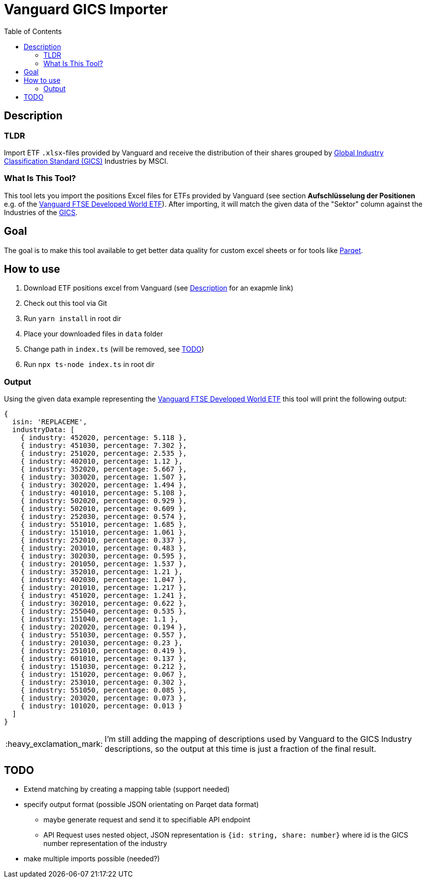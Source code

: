 :toc:
:toc-placement!:

:tip-caption: :bulb:
:note-caption: :information_source:
:important-caption: :heavy_exclamation_mark:
:caution-caption: :fire:
:warning-caption: :warning:

= Vanguard GICS Importer

toc::[]

== Description

=== TLDR
Import ETF `.xlsx`-files provided by Vanguard and receive the distribution of their shares grouped by https://www.msci.com/documents/1296102/11185224/GICS+Methodology+2020.pdf/9caadd09-790d-3d60-455b-2a1ed5d1e48c?t=1578405935658[Global Industry Classification Standard (GICS)] Industries  by MSCI.

=== What Is This Tool?

This tool lets you import the positions Excel files for ETFs provided by Vanguard (see section *Aufschlüsselung der Positionen* e.g. of the https://www.de.vanguard/professionell/anlageprodukte/etf/aktien/9675/ftse-developed-world-ucits-etf-usd-accumulating[Vanguard FTSE Developed World ETF]). After importing, it will match the given data of the "Sektor" column against the Industries of the https://www.msci.com/documents/1296102/11185224/GICS+Methodology+2020.pdf/9caadd09-790d-3d60-455b-2a1ed5d1e48c?t=1578405935658[GICS].

== Goal
The goal is to make this tool available to get better data quality for custom excel sheets or for tools like https://www.parqet.com/[Parqet].

== How to use
. Download ETF positions excel from Vanguard (see <<Description>> for an exapmle link)
. Check out this tool via Git
. Run `yarn install` in root dir
. Place your downloaded files in `data` folder
. Change path in `index.ts` (will be removed, see <<TODO>>)
. Run `npx ts-node index.ts` in root dir

=== Output
Using the given data example representing the https://www.de.vanguard/professionell/anlageprodukte/etf/aktien/9675/ftse-developed-world-ucits-etf-usd-accumulating[Vanguard FTSE Developed World ETF] this tool will print the following output:

```
{
  isin: 'REPLACEME',
  industryData: [
    { industry: 452020, percentage: 5.118 },
    { industry: 451030, percentage: 7.302 },
    { industry: 251020, percentage: 2.535 },
    { industry: 402010, percentage: 1.12 },
    { industry: 352020, percentage: 5.667 },
    { industry: 303020, percentage: 1.507 },
    { industry: 302020, percentage: 1.494 },
    { industry: 401010, percentage: 5.108 },
    { industry: 502020, percentage: 0.929 },
    { industry: 502010, percentage: 0.609 },
    { industry: 252030, percentage: 0.574 },
    { industry: 551010, percentage: 1.685 },
    { industry: 151010, percentage: 1.061 },
    { industry: 252010, percentage: 0.337 },
    { industry: 203010, percentage: 0.483 },
    { industry: 302030, percentage: 0.595 },
    { industry: 201050, percentage: 1.537 },
    { industry: 352010, percentage: 1.21 },
    { industry: 402030, percentage: 1.047 },
    { industry: 201010, percentage: 1.217 },
    { industry: 451020, percentage: 1.241 },
    { industry: 302010, percentage: 0.622 },
    { industry: 255040, percentage: 0.535 },
    { industry: 151040, percentage: 1.1 },
    { industry: 202020, percentage: 0.194 },
    { industry: 551030, percentage: 0.557 },
    { industry: 201030, percentage: 0.23 },
    { industry: 251010, percentage: 0.419 },
    { industry: 601010, percentage: 0.137 },
    { industry: 151030, percentage: 0.212 },
    { industry: 151020, percentage: 0.067 },
    { industry: 253010, percentage: 0.302 },
    { industry: 551050, percentage: 0.085 },
    { industry: 203020, percentage: 0.073 },
    { industry: 101020, percentage: 0.013 }
  ]
}

```

IMPORTANT: I'm still adding the mapping of descriptions used by Vanguard to the GICS Industry descriptions, so the output at this time is just a fraction of the final result.


== TODO
* Extend matching by creating a mapping table (support needed)
* specify output format (possible JSON orientating on Parqet data format)
** maybe generate request and send it to specifiable API endpoint
** API Request uses nested object, JSON representation is `{id: string, share: number}` where id is the GICS number representation of the industry
* make multiple imports possible (needed?)
